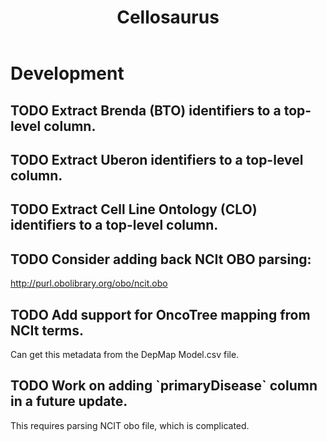 #+TITLE: Cellosaurus
#+STARTUP: content
* Development
** TODO Extract Brenda (BTO) identifiers to a top-level column.
** TODO Extract Uberon identifiers to a top-level column.
** TODO Extract Cell Line Ontology (CLO) identifiers to a top-level column.
** TODO Consider adding back NCIt OBO parsing:
    http://purl.obolibrary.org/obo/ncit.obo
** TODO Add support for OncoTree mapping from NCIt terms.
    Can get this metadata from the DepMap Model.csv file.
** TODO Work on adding `primaryDisease` column in a future update.
    This requires parsing NCIT obo file, which is complicated.
